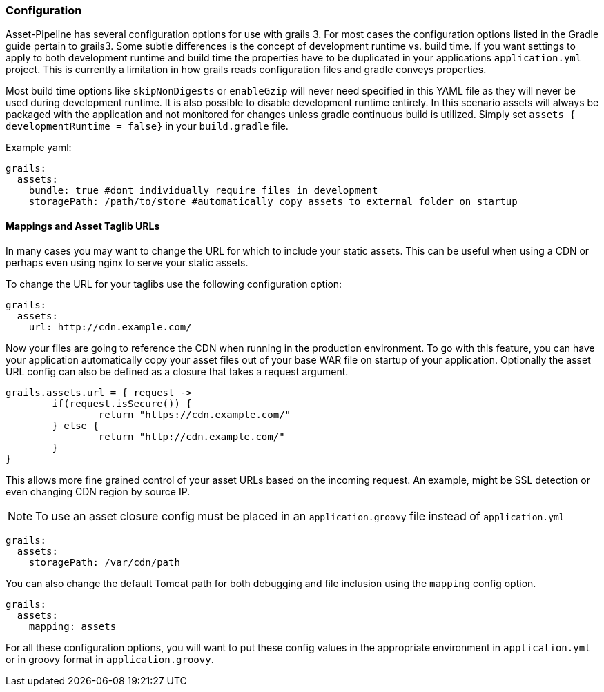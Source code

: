 === Configuration

Asset-Pipeline has several configuration options for use with grails 3. For most cases the configuration options listed in the Gradle guide pertain to grails3. Some subtle differences is the concept of development runtime vs. build time. If you want settings to apply to both development runtime and build time the properties have to be duplicated in your applications `application.yml` project. This is currently a limitation in how grails reads configuration files and gradle conveys properties.

Most build time options like `skipNonDigests` or `enableGzip` will never need specified in this YAML file as they will never be used during development runtime. It is also possible to disable development runtime entirely. In this scenario assets will always be packaged with the application and not monitored for changes unless gradle continuous build is utilized. Simply set `assets { developmentRuntime = false}` in your `build.gradle` file.

Example yaml:

[source,yml]
----
grails:
  assets:
    bundle: true #dont individually require files in development
    storagePath: /path/to/store #automatically copy assets to external folder on startup
----

==== Mappings and Asset Taglib URLs

In many cases you may want to change the URL for which to include your static assets. This can be useful when using a CDN or perhaps even using nginx to serve your static assets.

To change the URL for your taglibs use the following configuration option:

[source,yml]
----
grails:
  assets:
    url: http://cdn.example.com/
----

Now your files are going to reference the CDN when running in the production environment. To go with this feature, you can have your application automatically copy your asset files out of your base WAR file on startup of your application. Optionally the asset URL config can also be defined as a closure that takes a request argument.

[source,groovy]
----
grails.assets.url = { request ->
	if(request.isSecure()) {
		return "https://cdn.example.com/"
	} else {
		return "http://cdn.example.com/"
	}
}
----

This allows more fine grained control of your asset URLs based on the incoming request. An example, might be SSL detection or even changing CDN region by source IP.

NOTE: To use an asset closure config must be placed in an `application.groovy` file instead of `application.yml`

[source,yml]
----
grails:
  assets:
    storagePath: /var/cdn/path
----

You can also change the default Tomcat path for both debugging and file inclusion using the `mapping` config option.

[source,yml]
----
grails:
  assets:
    mapping: assets
----

For all these configuration options, you will want to put these config values in the appropriate environment in `application.yml` or in groovy format in `application.groovy`.

